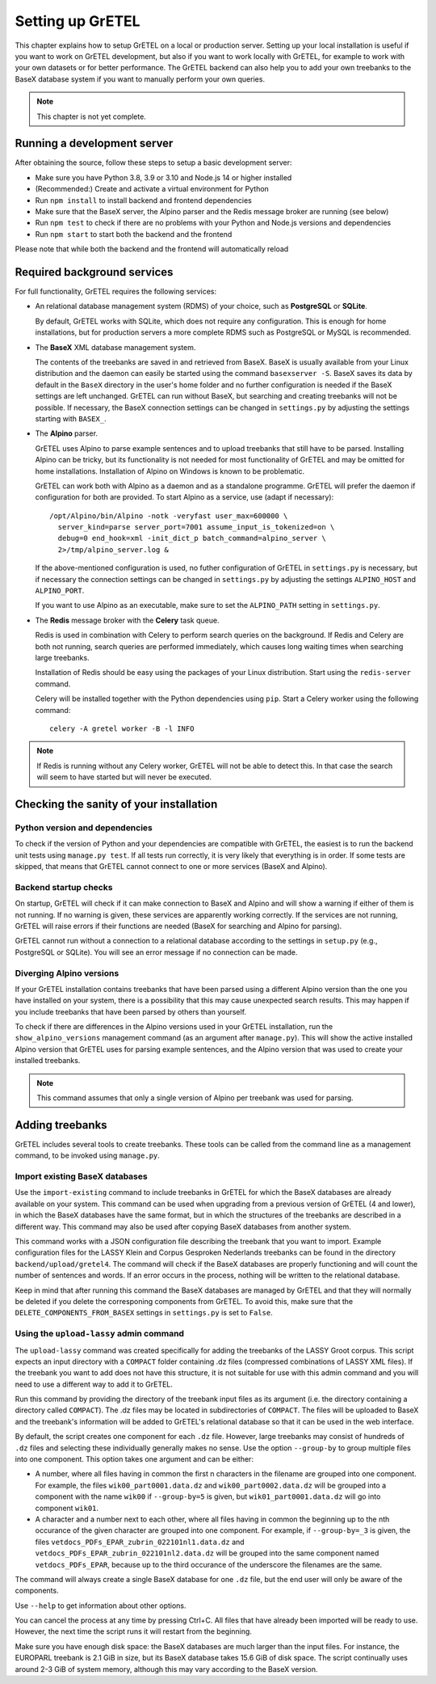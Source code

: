 
Setting up GrETEL
=================

This chapter explains how to setup GrETEL on a local or production server.
Setting up your local installation is useful if you want to work on
GrETEL development, but also if you want to work locally with GrETEL,
for example to work with your own datasets or for better performance.
The GrETEL backend can also help you to add your own treebanks to the
BaseX database system if you want to manually perform your own queries.

.. note::
   This chapter is not yet complete.


Running a development server
----------------------------
After obtaining the source, follow these steps to setup a basic development
server:

* Make sure you have Python 3.8, 3.9 or 3.10 and Node.js 14 or higher
  installed

* (Recommended:) Create and activate a virtual environment for Python

* Run ``npm install`` to install backend and frontend dependencies

* Make sure that the BaseX server, the Alpino parser and the Redis
  message broker are running (see below)

* Run ``npm test`` to check if there are no problems with
  your Python and Node.js versions and dependencies

* Run ``npm start`` to start both the backend and the frontend

Please note that while both the backend and the frontend will automatically
reload


Required background services
----------------------------
For full functionality, GrETEL requires the following services:

* An relational database management system (RDMS) of your choice, such
  as **PostgreSQL** or **SQLite**.

  By default, GrETEL works with SQLite, which does not require any
  configuration. This is enough for home installations, but for production
  servers a more complete RDMS such as PostgreSQL or MySQL is recommended.

* The **BaseX** XML database management system.

  The contents of the treebanks are saved in and retrieved from BaseX.
  BaseX is usually available from your Linux distribution and the
  daemon can easily be started using the command ``basexserver -S``.
  BaseX saves its data by default in the ``BaseX`` directory in
  the user's home folder and no further configuration is needed if
  the BaseX settings are left unchanged. GrETEL can run without BaseX,
  but searching and creating treebanks will not be possible. If necessary,
  the BaseX connection settings can be changed in ``settings.py`` by
  adjusting the settings starting with ``BASEX_``.

* The **Alpino** parser.

  GrETEL uses Alpino to parse example sentences and to upload treebanks
  that still have to be parsed. Installing Alpino can be tricky, but
  its functionality is not needed for most functionality of GrETEL and
  may be omitted for home installations.
  Installation of Alpino on Windows is known to be problematic.

  GrETEL can work both with Alpino as a daemon and as a standalone
  programme. GrETEL will prefer the daemon if configuration for both
  are provided.
  To start Alpino as a service, use (adapt if necessary): ::
    /opt/Alpino/bin/Alpino -notk -veryfast user_max=600000 \
      server_kind=parse server_port=7001 assume_input_is_tokenized=on \
      debug=0 end_hook=xml -init_dict_p batch_command=alpino_server \
      2>/tmp/alpino_server.log &

  If the above-mentioned configuration is used, no futher configuration
  of GrETEL in ``settings.py`` is necessary, but if necessary the
  connection settings can be changed in ``settings.py`` by adjusting the
  settings ``ALPINO_HOST`` and ``ALPINO_PORT``.

  If you want to use Alpino as an executable, make sure to set the
  ``ALPINO_PATH`` setting in ``settings.py``.

* The **Redis** message broker with the **Celery** task queue.

  Redis is used in combination with Celery to perform search
  queries on the background. If Redis and Celery are both not running, search
  queries are performed immediately, which causes long waiting times when
  searching large treebanks.

  Installation of Redis should be easy using the packages of your Linux
  distribution. Start using the ``redis-server`` command.

  Celery will be installed together with the Python dependencies using
  ``pip``. Start a Celery worker using the following command: ::
    celery -A gretel worker -B -l INFO

.. note::
   If Redis is running without any Celery worker, GrETEL will not be
   able to detect this. In that case the search will seem to have started
   but will never be executed.

Checking the sanity of your installation
----------------------------------------

Python version and dependencies
```````````````````````````````
To check if the version of Python and your dependencies are compatible
with GrETEL, the easiest is to run the backend unit tests using
``manage.py test``. If all tests run correctly, it is very likely that
everything is in order. If some tests are skipped, that means that
GrETEL cannot connect to one or more services (BaseX and Alpino).

Backend startup checks
``````````````````````
On startup, GrETEL will check if it can make connection to BaseX and
Alpino and will show a warning if either of them is not running. If
no warning is given, these services are apparently working correctly.
If the services are not running, GrETEL will raise errors if their
functions are needed (BaseX for searching and Alpino for parsing).

GrETEL cannot run without a connection to a relational database according
to the settings in ``setup.py`` (e.g., PostgreSQL or SQLite). You will
see an error message if no connection can be made.

Diverging Alpino versions
`````````````````````````
If your GrETEL installation contains treebanks that have been parsed
using a different Alpino version than the one you have installed on
your system, there is a possibility that this may cause unexpected search
results. This may happen if you include treebanks that have been
parsed by others than yourself.

To check if there are differences in the Alpino versions used in your
GrETEL installation, run the ``show_alpino_versions`` management command
(as an argument after ``manage.py``). This will show the active installed
Alpino version that GrETEL uses for parsing example sentences, and the
Alpino version that was used to create your installed treebanks.

.. note::
   This command assumes that only a single version of Alpino per treebank
   was used for parsing.



Adding treebanks
----------------

GrETEL includes several tools to create treebanks. These tools can be
called from the command line as a management command, to be invoked
using ``manage.py``.

Import existing BaseX databases
```````````````````````````````
Use the ``import-existing`` command to include treebanks in GrETEL for
which the BaseX databases are already available on your system. This
command can be used when upgrading from a previous version of GrETEL
(4 and lower), in which the BaseX databases have the same format, but
in which the structures of the treebanks are described in a different
way. This command may also be used after copying BaseX databases from
another system.

This command works with a JSON configuration file describing the
treebank that you want to import. Example configuration files for
the LASSY Klein and Corpus Gesproken Nederlands treebanks can be
found in the directory ``backend/upload/gretel4``. The command will
check if the BaseX databases are properly functioning and will count
the number of sentences and words. If an error occurs in the process,
nothing will be written to the relational database.

Keep in mind that after running this command the BaseX databases are
managed by GrETEL and that they will normally be deleted if you
delete the corresponing components from GrETEL. To avoid this,
make sure that the ``DELETE_COMPONENTS_FROM_BASEX`` settings in
``settings.py`` is set to ``False``.

Using the ``upload-lassy`` admin command
````````````````````````````````````````
The ``upload-lassy`` command was created specifically for adding the
treebanks of the LASSY Groot corpus. This script expects an input
directory with a ``COMPACT`` folder containing .dz files (compressed
combinations of LASSY XML files). If the treebank you want to add does
not have this structure, it is not suitable for use with this
admin command and you will need to use a different way to add it to
GrETEL.

Run this command by providing the directory of the treebank input files as
its argument (i.e. the directory containing a directory called
``COMPACT``). The .dz files may be located in subdirectories of
``COMPACT``. The files will be uploaded to BaseX and the treebank's
information will be added to GrETEL's relational database so that it can
be used in the web interface.

By default, the script creates one component for each ``.dz`` file.
However, large treebanks may consist of hundreds of ``.dz`` files and
selecting these individually generally makes no sense. Use the option
``--group-by`` to group multiple files into one component.
This option takes one argument and can be either:

* A number, where all files having in common the first n characters in the
  filename are grouped into one component. For example, the files
  ``wik00_part0001.data.dz`` and ``wik00_part0002.data.dz`` will be grouped
  into a component with the name ``wik00`` if ``--group-by=5`` is given,
  but ``wik01_part0001.data.dz`` will go into component ``wik01``.
* A character and a number next to each other, where all files having in
  common the beginning up to the nth occurance of the given character are
  grouped into one component. For example, if ``--group-by=_3`` is given,
  the files ``vetdocs_PDFs_EPAR_zubrin_022101nl1.data.dz`` and
  ``vetdocs_PDFs_EPAR_zubrin_022101nl2.data.dz`` will be grouped into the
  same component named ``vetdocs_PDFs_EPAR``, because up to the third
  occurance of the underscore the filenames are the same.

The command will always create a single BaseX database for one ``.dz``
file, but the end user will only be aware of the components.

Use ``--help`` to get information about other options.

You can cancel the process at any time by pressing Ctrl+C. All files that
have already been imported will be ready to use. However, the next time the
script runs it will restart from the beginning.

Make sure you have enough disk space: the BaseX databases are much larger
than the input files. For instance, the EUROPARL treebank is 2.1 GiB in
size, but its BaseX database takes 15.6 GiB of disk space. The script
continually uses around 2-3 GiB of system memory, although this may vary
according to the BaseX version.


